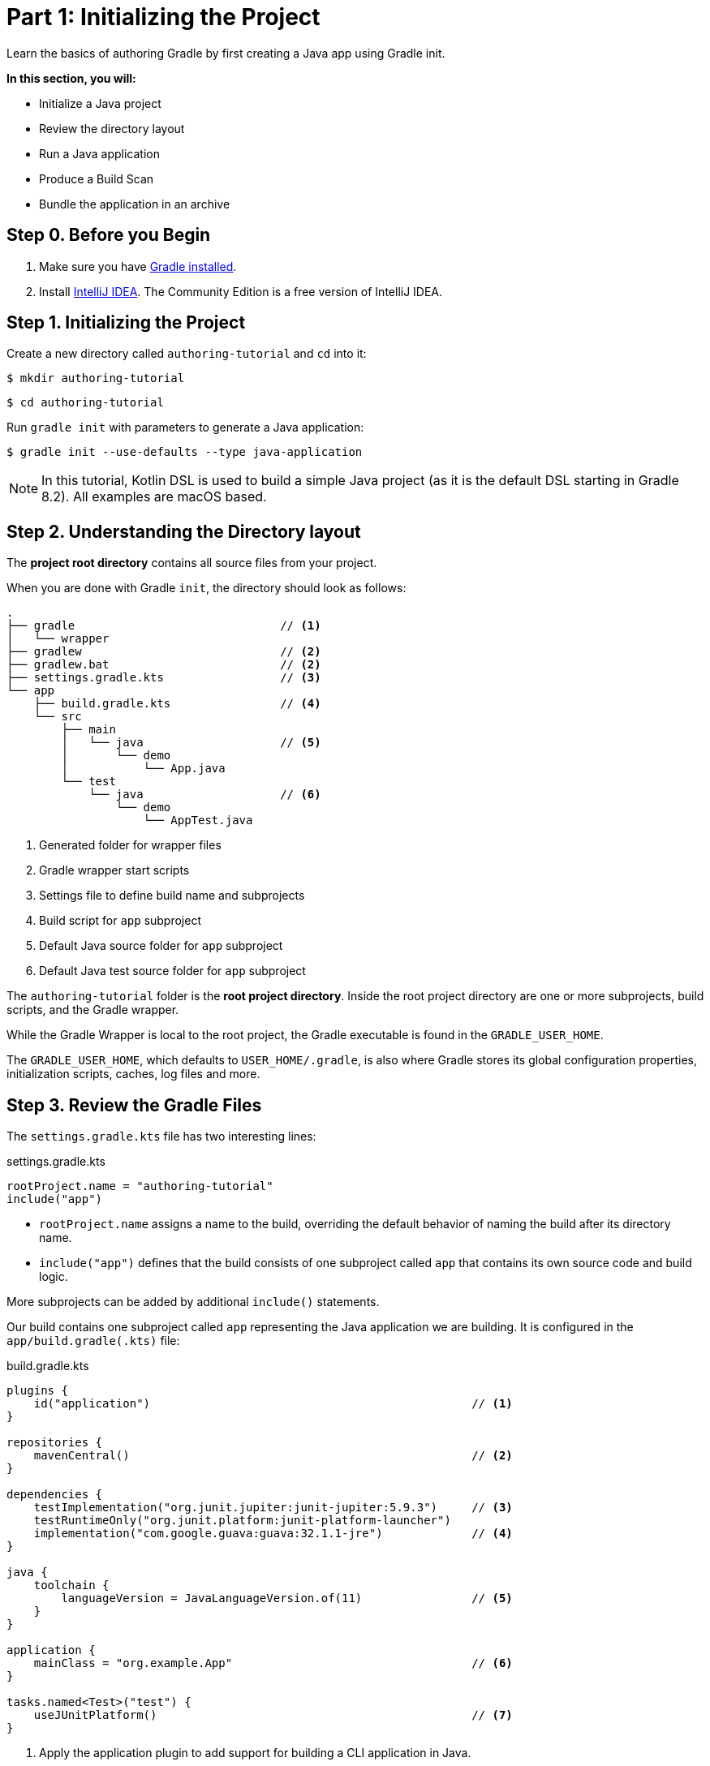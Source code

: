// Copyright (C) 2023 Gradle, Inc.
//
// Licensed under the Creative Commons Attribution-Noncommercial-ShareAlike 4.0 International License.;
// you may not use this file except in compliance with the License.
// You may obtain a copy of the License at
//
//      https://creativecommons.org/licenses/by-nc-sa/4.0/
//
// Unless required by applicable law or agreed to in writing, software
// distributed under the License is distributed on an "AS IS" BASIS,
// WITHOUT WARRANTIES OR CONDITIONS OF ANY KIND, either express or implied.
// See the License for the specific language governing permissions and
// limitations under the License.

[[partr1_gradle_init]]
= Part 1: Initializing the Project

Learn the basics of authoring Gradle by first creating a Java app using Gradle init.

****
**In this section, you will:**

- Initialize a Java project
- Review the directory layout
- Run a Java application
- Produce a Build Scan
- Bundle the application in an archive
****

[[part1_begin]]
== Step 0. Before you Begin

1. Make sure you have <<installation.adoc#installation,Gradle installed>>.

2. Install link:https://www.jetbrains.com/idea/download/[IntelliJ IDEA].
The Community Edition is a free version of IntelliJ IDEA.

== Step 1. Initializing the Project

Create a new directory called `authoring-tutorial` and `cd` into it:

[source]
----
$ mkdir authoring-tutorial
----
[source]
----
$ cd authoring-tutorial
----

Run `gradle init` with parameters to generate a Java application:
[source]
----
$ gradle init --use-defaults --type java-application
----

NOTE: In this tutorial, Kotlin DSL is used to build a simple Java project (as it is the default DSL starting in Gradle 8.2). All examples are macOS based.

== Step 2. Understanding the Directory layout

The *project root directory* contains all source files from your project.

When you are done with Gradle `init`, the directory should look as follows:

----
.
├── gradle                              // <1>
│   └── wrapper
├── gradlew                             // <2>
├── gradlew.bat                         // <2>
├── settings.gradle.kts                 // <3>
└── app
    ├── build.gradle.kts                // <4>
    └── src
        ├── main
        │   └── java                    // <5>
        │       └── demo
        │           └── App.java
        └── test
            └── java                    // <6>
                └── demo
                    └── AppTest.java
----
<1> Generated folder for wrapper files
<2> Gradle wrapper start scripts
<3> Settings file to define build name and subprojects
<4> Build script for `app` subproject
<5> Default Java source folder for `app` subproject
<6> Default Java test source folder for `app` subproject

The `authoring-tutorial` folder is the *root project directory*.
Inside the root project directory are one or more subprojects, build scripts, and the Gradle wrapper.

While the Gradle Wrapper is local to the root project, the Gradle executable is found in the `GRADLE_USER_HOME`.

The `GRADLE_USER_HOME`, which defaults to `USER_HOME/.gradle`, is also where Gradle stores its global configuration properties, initialization scripts, caches, log files and more.

== Step 3. Review the Gradle Files

The `settings.gradle.kts` file has two interesting lines:

.settings.gradle.kts
[source, kotlin]
----
rootProject.name = "authoring-tutorial"
include("app")
----

- `rootProject.name` assigns a name to the build, overriding the default behavior of naming the build after its directory name.
- `include("app")` defines that the build consists of one subproject called `app` that contains its own source code and build logic.

More subprojects can be added by additional `include()` statements.

Our build contains one subproject called `app` representing the Java application we are building.
It is configured in the `app/build.gradle(.kts)` file:

.build.gradle.kts
[source, kotlin]
----
plugins {
    id("application")                                               // <1>
}

repositories {
    mavenCentral()                                                  // <2>
}

dependencies {
    testImplementation("org.junit.jupiter:junit-jupiter:5.9.3")     // <3>
    testRuntimeOnly("org.junit.platform:junit-platform-launcher")
    implementation("com.google.guava:guava:32.1.1-jre")             // <4>
}

java {
    toolchain {
        languageVersion = JavaLanguageVersion.of(11)                // <5>
    }
}

application {
    mainClass = "org.example.App"                                   // <6>
}

tasks.named<Test>("test") {
    useJUnitPlatform()                                              // <7>
}
----
<1> Apply the application plugin to add support for building a CLI application in Java.
<2> Use Maven Central for resolving dependencies.
<3> Use JUnit Jupiter for testing.
<4> This dependency is used by the application.
<5> Define the toolchain version.
<6> Define the main class for the application.
<7> Use JUnit Platform for unit tests.

The build script in the `app` subproject directory declares the dependencies the `app` code will need to be assembled and tested.

== Step 4. Review the Code

The file `app/src/main/java/authoring/tutorial/App.java` contains the main class of the project:

.App.java
[source, java]
----
package authoring.tutorial;

public class App {
    public String getGreeting() {
        return "Hello World!";
    }

    public static void main(String[] args) {
        System.out.println(new App().getGreeting());
    }
}
----

The code prints out a simple "Hello World" greeting to the screen.

A test class is available at `app/src/test/java/authoring/tutorial/AppTest.java`:

.AppTest.java
[source, java]
----
package authoring.tutorial;

import org.junit.jupiter.api.Test;
import static org.junit.jupiter.api.Assertions.*;

class AppTest {
    @Test void appHasAGreeting() {
        App classUnderTest = new App();
        assertNotNull(classUnderTest.getGreeting(), "app should have a greeting");
    }
}
----

The generated test class has a single _JUnit Jupiter_ test.
The test instantiates the `App` class, invokes a method on it, and checks that it returns the expected value.

== Step 5. Run the App

The Application plugin, which was automatically added by `gradle init`, facilitates creating an executable JVM application:

[source, kotlin]
----
plugins {
    id("application")
}
----

Applying the Application plugin implicitly applies the Java plugin and adds tasks like `assemble`, `build`, and `run` to our project.

Thanks to the `application` plugin, you can run the application directly from the command line.
The `run` task tells Gradle to execute the `main` method in the class assigned to the `mainClass` property.

[source]
----
$ ./gradlew run

> Task :app:run
Hello World!

BUILD SUCCESSFUL in 998ms
2 actionable tasks: 2 executed
----

== Step 6. Bundle the App

The `application` plugin packages the application, with all its dependencies, for you.
The archive will also contain a script to start the application with a single command.

Run `./gradlew build`:

[source]
----
$ ./gradlew build

> Task :app:compileJava
> Task :app:processResources NO-SOURCE
> Task :app:classes
> Task :app:jar
> Task :app:startScripts
> Task :app:distTar
> Task :app:distZip
> Task :app:assemble
> Task :app:compileTestJava
> Task :app:processTestResources NO-SOURCE
> Task :app:testClasses
> Task :app:test
> Task :app:check
> Task :app:build

BUILD SUCCESSFUL in 5s
----

If you run a full build as shown above, Gradle will have produced the archive in two formats: `app/build/distributions/app.tar` and `app/build/distributions/app.zip`.

== Step 6. Publish a Build Scan

The best way to learn more about what your build is doing behind the scenes is to publish a link:https://scans.gradle.com[Build Scan].
To do so, run the `build` task again with the `--scan` flag.

[source]
----
$ ./gradlew build --scan
> Task :app:compileJava UP-TO-DATE
> Task :app:processResources NO-SOURCE
> Task :app:classes UP-TO-DATE
> Task :app:jar UP-TO-DATE
> Task :app:startScripts UP-TO-DATE
> Task :app:distTar UP-TO-DATE
> Task :app:distZip UP-TO-DATE
> Task :app:assemble UP-TO-DATE
> Task :app:compileTestJava UP-TO-DATE
> Task :app:processTestResources NO-SOURCE
> Task :app:testClasses UP-TO-DATE
> Task :app:test UP-TO-DATE
> Task :app:check UP-TO-DATE
> Task :app:build UP-TO-DATE

BUILD SUCCESSFUL in 1s
7 actionable tasks: 7 up-to-date
Resolving local hostname is slow, see https://gradle.com/help/gradle-slow-host-name

Publishing a build scan to scans.gradle.com requires accepting the Gradle Terms of Service defined at https://gradle.com/terms-of-service. Do you accept these terms? [yes, no] yes

Gradle Terms of Service accepted.

Publishing build scan...
https://gradle.com/s/7ee5saas3seo2
----

Click the link and explore which tasks were executed, which dependencies were downloaded, and many more details:

image::build-scan-3.png[]

[.text-right]
**Next Step:** <<partr2_build_lifecycle#partr2_build_lifecycle,The Build Lifecycle>> >>
